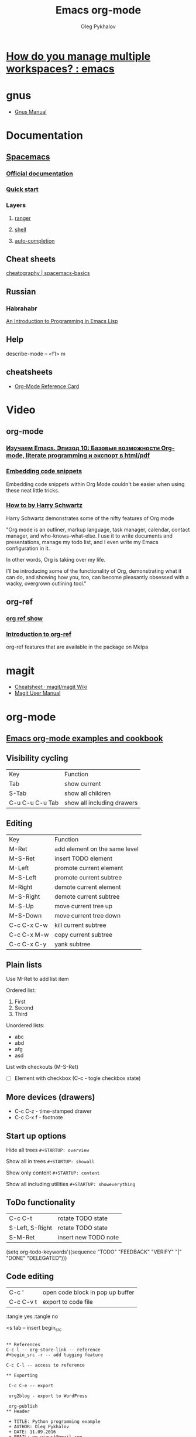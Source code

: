 #+TITLE: Emacs org-mode
#+AUTHOR: Oleg Pykhalov
#+EMAIL: go.wigust@gmail.com

* [[https://www.reddit.com/r/emacs/comments/1m73gs/how_do_you_manage_multiple_workspaces/][How do you manage multiple workspaces? : emacs]]
* gnus
- [[https://www.gnu.org/software/emacs/manual/gnus.html][Gnus Manual]]
* Documentation
** [[https://github.com/syl20bnr/spacemacs/tree/master/layers/org][Spacemacs]]
*** [[https://github.com/syl20bnr/spacemacs/tree/master/layers/org][Official documentation]]
*** [[https://github.com/syl20bnr/spacemacs/blob/master/doc/QUICK_START.org][Quick start]]

*** Layers

**** [[https://github.com/syl20bnr/spacemacs/tree/master/layers/%2Btools/ranger][ranger]]
**** [[https://github.com/syl20bnr/spacemacs/tree/master/layers/shell][shell]]
**** [[https://github.com/syl20bnr/spacemacs/tree/master/layers/auto-completion][auto-completion]]

** Cheat sheets
 [[https://www.cheatography.com/logcat/cheat-sheets/spacemacs-basics/][cheatography | spacemacs-basics]]

** Russian

*** Habrahabr
[[http://www.gnu.org/software/emacs/manual/html_mono/eintr.html][An Introduction to Programming in Emacs Lisp]]
** Help
 describe-mode -- <f1> m
** cheatsheets
- [[http://orgmode.org/worg/orgcard.html][Org-Mode Reference Card]]
* Video

** org-mode

*** [[https://www.youtube.com/watch?v=lpPS6JPUUME][Изучаем Emacs. Эпизод 10: Базовые возможности Org-mode, literate programming и экспорт в html/pdf]]
*** [[https://www.youtube.com/watch?v=lsYdK0C2RvQ][Embedding code snippets]]
 Embedding code snippets within Org Mode couldn't be easier when using these neat
 little tricks.
*** [[https://www.youtube.com/watch?v=SzA2YODtgK4][How to by Harry Schwartz]]

 Harry Schwartz demonstrates some of the nifty features of Org mode

 "Org mode is an outliner, markup language, task manager, calendar, contact
 manager, and who-knows-what-else. I use it to write documents and presentations,
 manage my todo list, and I even write my Emacs configuration in it.

 In other words, Org is taking over my life.

 I’ll be introducing some of the functionality of Org, demonstrating what it can
 do, and showing how you, too, can become pleasantly obsessed with a wacky,
 overgrown outlining tool."

** org-ref
*** [[https://www.youtube.com/watch?v=JyvpSVl4_dg][org ref show]]
*** [[https://www.youtube.com/watch?v=2t925KRBbFc][Introduction to org-ref]]
 org-ref features that are available in the package on Melpa
* magit
- [[https://github.com/magit/magit/wiki/Cheatsheet][Cheatsheet · magit/magit Wiki]]
- [[https://magit.vc/manual/magit.html][Magit User Manual]]

* org-mode
** [[http://ehneilsen.net/notebook/orgExamples/org-examples.html][Emacs org-mode examples and cookbook]]
** Visibility cycling
 | Key             | Function                   |
 | Tab             | show current               |
 | S-Tab           | show all children          |
 | C-u C-u C-u Tab | show all including drawers |
** Editing
 | Key         | Function                      |
 | M-Ret       | add element on the same level |
 | M-S-Ret     | insert TODO element           |
 | M-Left      | promote current element       |
 | M-S-Left    | promote current subtree       |
 | M-Right     | demote current element        |
 | M-S-Right   | demote current subtree        |
 | M-S-Up      | move current tree up          |
 | M-S-Down    | move current tree down        |
 | C-c C-x C-w | kill current subtree          |
 | C-c C-x M-w | copy current subtree          |
 | C-c C-x C-y | yank subtree                  |
** Plain lists
 Use M-Ret to add list item

 Ordered list:
 1. First
 2. Second
 3. Third

 Unordered lists:
 - abc
 - abd
 - afg
 - asd

 List with checkouts (M-S-Ret)
 - [ ] Element with checkbox (C-c - togle checkbox state)
** More devices (drawers)
 - C-c C-z - time-stamped drawer
 - C-c C-x f - footnote
** Start up options

 Hide all trees
 ~#+STARTUP: overview~

 Show all in trees
 ~#+STARTUP: showall~

 Show only content
 ~#+STARTUP: content~

 Show all including utilities
 ~#+STARTUP: showeverything~
** ToDo functionality
 | C-c C-t         | rotate TODO state    |
 | S-Left, S-Right | rotate TODO state    |
 | S-M-Ret         | insert new TODO note |

 #+SRC_CODE
 (setq org-todo-keywords'((sequence "TODO" "FEEDBACK" "VERIFY" "|" "DONE" "DELEGATED")))
 #+END_SRC
** Code editing
| C-c '     | open code block in pop up buffer |
| C-c C-v t | export to code file              |

:tangle yes
:tangle no

<s tab -- insert begin_src

#+begin_src -n -- add line numbering

** References
C-c l -- org-store-link -- reference
#+begin_src -r -- add tugging feature

C-c C-l -- access to reference

** Exporting

 C-c C-e -- export

 org2blog - export to WordPress

 org-publish
** Header

 + TITLE: Python programming example
 + AUTHOR: Oleg Pykhalov
 + DATE: 11.09.2016
 + EMAIL: go.wigust@gmail.com
 + DESCRIPTION: Demonstration of org-mode
 + KEYWORDS: org-mode, python
 + LANGUAGE: en

** HTML Tags ** One line +HTML: My email: <b>go.wigust@gmail.com</b> ** Multiple lines +BEGIN_HTML <h3>02.09.2013</h3> +END_HTML
** Images and links

 +CAPTION: Python Tutorial
 +ATTR_HTML: title="Python!" style="float:left;"
 file:python-logo.gif

** Tables
 #+CAPTION: This is a table with lines around and between cells
 | 1 | 2 | 3 | 4 |  5 |
 |---+---+---+---+----|
 | 6 | 7 | 8 | 9 | 10 |

** Links & URL
 Is this SPC m l which does evil-org-open-links . There is a pending pull request
 about this: evil-org-mode/issue/14

** Buffer
 #+BEGIN_SRC bash
 read buffer from stdin on start
 emacs --insert <(echo 123)
 #+END_SRC
** Wrapping
 visual-line-mode -- line wrap
 smartparens-mode -- auto close parens
** LaTex
** Math mode
$somemath$
$$somemath$$ -- на отдельной строке
** LaTeX document template
#+BEGIN_SRC latex
\documentclass[11pt]{article}

\begin

\end{document}
#+END_SRC
** Exponents

*** superscripts

#+BEGIN_SRC latex
superscripts: $2x^3$
superscripts: $2x^(34)$ != superscripts: $2x^34$
$$2x^(3x+4)$$
$$2x^(3x^4+5)$$
#+END_SRC

*** subscripts

Underline "_" instead of caret brace "^"

#+BEGIN_SRC latex
$$x_1$$
$$x_{12}$$
$$x_1_2$$
$${x_1}_2$$
$${{x_1}_2}_3$$
#+END_SRC

** Greek letters

#+BEGIN_SRC latex
$$\pi$$
$$\alpha$$
$$A=\pi r^2$$
#+END_SRC

** trig functions

#+BEGIN_SRC latex
$$\sin{x}$$
#+END_SRC

** log functions
#+BEGIN_SRC latex
$$\log{x}$$
$$\ln{x}$$
$$\log_5{x}$$
#+END_SRC

** square roots
#+BEGIN_SRC latex
$$\sqrt{2}$$
$$\sqrt[3]{2}$$
$$\sqrt{x^2+y^2}$$
$$\sqrt{1+\sqrt{x}}$$
#+END_SRC

** fractions
About 2/3 of the glass is full.
#+BEGIN_SRC latex
$$2/3$$
$\frac{2}{3}$
#+END_SRC

** Make something larger
\displaystyle

#+BEGIN_SRC latex
About $\displaystyle[\frac{2}{3}]$ of the glass is full.
#+END_SRC

** complex fractions
#+BEGIN_SRC latex
$$\frac{x}{x^2+x+1}$$
#+END_SRC

** [[http://orgmode.org/worg/org-contrib/babel/intro.html][Babel]] code execution
* Evil
[[http://vim.wikia.com/wiki/Best_Vim_Tips][Best tips]]
* Handy things
** Force a syntax-highlighting refresh
 M-x -- font-lock-fontify-buffer
** [[https://www.gnu.org/software/emacs/manual/html_node/efaq/Inserting-text-at-the-beginning-of-each-line.html][GNU Emacs FAQ: Inserting text at the beginning of each line]]

How do I insert <some text> at the beginning of every line?

To do this to an entire buffer,
type M-< M-x replace-regexp RET ^ RET your text RET.

To do this to a region,
use string-insert-rectangle.

Set the mark (C-SPC) at the beginning of the first line you want to prefix, move
the cursor to last line to be prefixed, and type M-x string-insert-rectangle
RET. To do this for the whole buffer, type C-x h M-x string-insert-rectangle
RET.

If you are trying to prefix a yanked mail message with ‘>’,
you might want to set the variable mail-yank-prefix.

In Message buffers,
you can even use M-;
to cite yanked messages (M-; runs the function comment-region,
it is a general-purpose mechanism to comment regions)
(see Changing the included text prefix).

* Git (Magit)
** [[http://daemianmack.com/magit-cheatsheet.html][cheatsheet]]
** [[https://www.emacswiki.org/emacs/Magit][Emacs wiki]]
* Sites
** [[https://melpa.org][Melpa (Milkypostman’s Emacs Lisp Package Archive)]]
*** Up-to-date packages built on our servers from upstream source
*** Installable in any Emacs with 'package.el' - no local version-control tools needed
*** Curated - no obsolete, renamed, forked or randomly hacked packages
*** Comprehensive - more packages than any other archive
*** Automatic updates - new commits result in new packages
*** Extensible - contribute recipes via github, and we'll build the packages
** [[https://spin.atomicobject.com/2016/05/27/write-emacs-package/][A Simple Guide to Writing & Publishing Emacs Packages]]

* Presentations

** [[http://orgmode.org/manual/Beamer-export.html][Beamer export - The Org Manual]]

** [[http://orgmode.org/worg/exporters/beamer/ox-beamer.html][Beamer presentations using the new export engine]]
